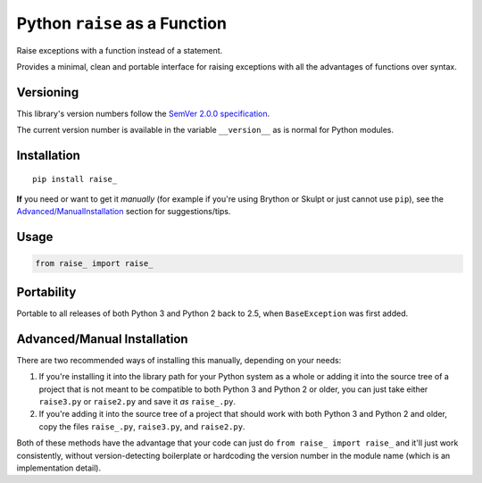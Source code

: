Python ``raise`` as a Function
==============================

Raise exceptions with a function instead of a statement.

Provides a minimal, clean and portable interface for raising exceptions
with all the advantages of functions over syntax.


Versioning
----------

This library's version numbers follow the `SemVer 2.0.0 specification
<https://semver.org/spec/v2.0.0.html>`_.

The current version number is available in the variable ``__version__``
as is normal for Python modules.


Installation
------------

::

    pip install raise_

**If** you need or want to get it *manually* (for example if you're
using Brython or Skulpt or just cannot use ``pip``), see the
`<Advanced/Manual Installation>`_ section for suggestions/tips.


Usage
-----

.. code:: python

    from raise_ import raise_


Portability
-----------

Portable to all releases of both Python 3 and Python 2 back to 2.5,
when ``BaseException`` was first added.


Advanced/Manual Installation
----------------------------

There are two recommended ways of installing this manually, depending
on your needs:

1. If you're installing it into the library path for your Python system
   as a whole or adding it into the source tree of a project that is
   not meant to be compatible to both Python 3 and Python 2 or older,
   you can just take either ``raise3.py`` or ``raise2.py`` and save it
   *as* ``raise_.py``.

2. If you're adding it into the source tree of a project that should
   work with both Python 3 and Python 2 and older, copy the files
   ``raise_.py``, ``raise3.py``, and ``raise2.py``.

Both of these methods have the advantage that your code can just do
``from raise_ import raise_`` and it'll just work consistently,
without version-detecting boilerplate or hardcoding the version number
in the module name (which is an implementation detail).

